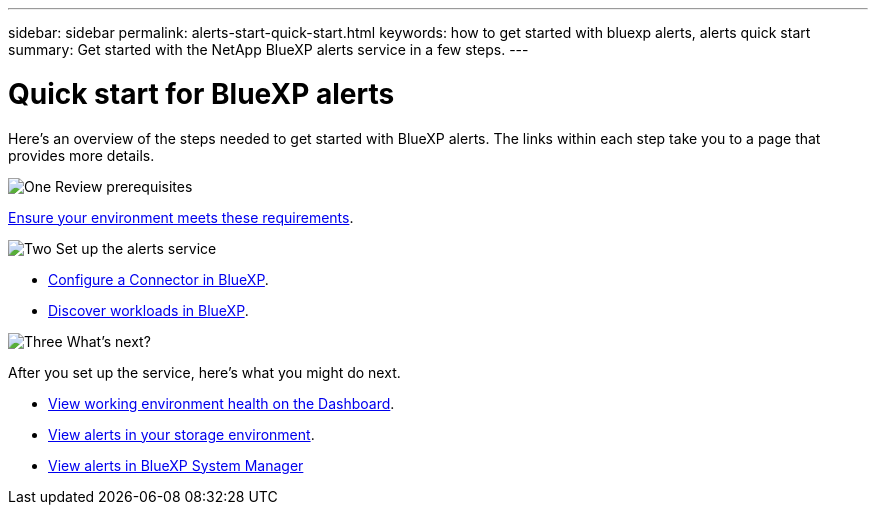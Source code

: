 ---
sidebar: sidebar
permalink: alerts-start-quick-start.html
keywords: how to get started with bluexp alerts, alerts quick start
summary: Get started with the NetApp BlueXP alerts service in a few steps.
---

= Quick start for BlueXP alerts
:hardbreaks:
:icons: font
:imagesdir: ./media

[.lead]
Here's an overview of the steps needed to get started with BlueXP alerts. The links within each step take you to a page that provides more details.



.image:https://raw.githubusercontent.com/NetAppDocs/common/main/media/number-1.png[One] Review prerequisites 

[role="quick-margin-para"]
link:alerts-start-prerequisites.html[Ensure your environment meets these requirements].
 


.image:https://raw.githubusercontent.com/NetAppDocs/common/main/media/number-2.png[Two] Set up the alerts service



[role="quick-margin-list"]
* link:alerts-start-setup.html[Configure a Connector in BlueXP].
* link:alerts-start-discover.html[Discover workloads in BlueXP].




.image:https://raw.githubusercontent.com/NetAppDocs/common/main/media/number-3.png[Three] What's next?


[role="quick-margin-para"]
After you set up the service, here's what you might do next. 

[role="quick-margin-list"]
* link:alerts-use-dashboard.html[View working environment health on the Dashboard].
* link:alerts-use-alerts.html[View alerts in your storage environment].
* link:alerts-use-system-manager.html[View alerts in BlueXP System Manager]



